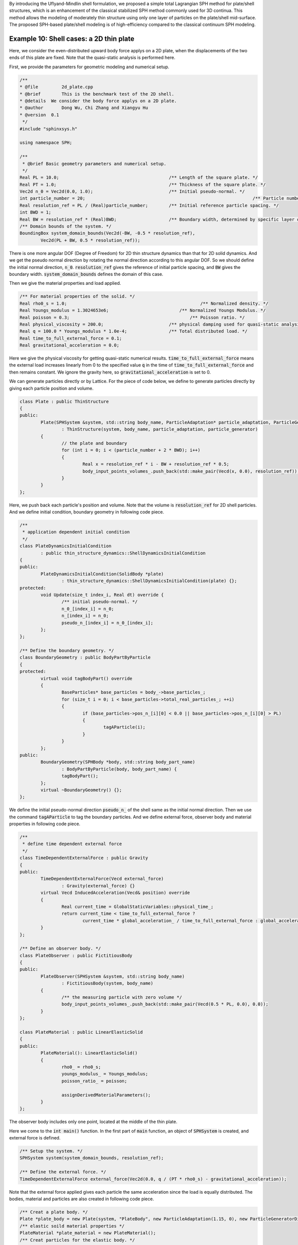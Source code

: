 By introducing the Uflyand-Mindlin shell formulation, 
we proposed a simple total Lagrangian SPH method for plate/shell structures,
which is an enhancement of the classical stabilized SPH method commonly used for 3D continua. 
This method allows the modeling of moderately thin structure using only one layer of particles on the plate/shell mid-surface. 
The proposed SPH-based plate/shell modeling is of high-efficiency compared to the classical continuum SPH modeling.

==================================================================================
Example 10: Shell cases: a 2D thin plate
==================================================================================

Here, we consider the even-distributed upward body force applys on a 2D plate, 
when the displacements of the two ends of this plate are fixed. 
Note that the quasi-static analysis is performed here.

First, we provide the parameters for geometric modeling and numerical setup.

.. code-block:: cpp

	/**
	* @file 	2d_plate.cpp
	* @brief 	This is the benchmark test of the 2D shell.
	* @details  We consider the body force applys on a 2D plate.
	* @author 	Dong Wu, Chi Zhang and Xiangyu Hu
	* @version  0.1
	 */
	#include "sphinxsys.h"

	using namespace SPH;

	/**
	 * @brief Basic geometry parameters and numerical setup.
	 */
	Real PL = 10.0;                                          /** Length of the square plate. */
	Real PT = 1.0;                                           /** Thickness of the square plate. */
	Vec2d n_0 = Vec2d(0.0, 1.0);                             /** Initial pseudo-normal. */
	int particle_number = 20;								 /** Particle number in the direction of the length */
	Real resolution_ref = PL / (Real)particle_number;        /** Initial reference particle spacing. */
	int BWD = 1;
	Real BW = resolution_ref * (Real)BWD;                    /** Boundary width, determined by specific layer of boundary particles. */
	/** Domain bounds of the system. */
	BoundingBox system_domain_bounds(Vec2d(-BW, -0.5 * resolution_ref), 
		Vec2d(PL + BW, 0.5 * resolution_ref));

There is one more angular DOF (Degree of Freedom) for 2D thin structure dynamics than that for 2D solid dynamics. 
And we get the pseudo normal direction by rotating the normal direction according to this angular DOF.
So we should define the initial normal direction, :code:`n_0`.
:code:`resolution_ref` gives the reference of initial particle spacing, 
and :code:`BW` gives the boundary width.
:code:`system_domain_bounds` defines the domain of this case.

Then we give the material properties and load applied.

.. code-block:: cpp

	/** For material properties of the solid. */
	Real rho0_s = 1.0; 			                             /** Normalized density. */
	Real Youngs_modulus = 1.3024653e6;	                     /** Normalized Youngs Modulus. */
	Real poisson = 0.3; 			                         /** Poisson ratio. */
	Real physical_viscosity = 200.0;                         /** physical damping used for quasi-static analysis. */
	Real q = 100.0 * Youngs_modulus * 1.0e-4;                /** Total distributed load. */
	Real time_to_full_external_force = 0.1;
	Real gravitational_acceleration = 0.0;

Here we give the physical viscosity for getting quasi-static numerical results. 
:code:`time_to_full_external_force` means the external load increases linearly 
from 0 to the specified value :code:`q` in the time of :code:`time_to_full_external_force` 
and then remains constant.
We ignore the gravity here, so :code:`gravitational_acceleration` is set to 0. 

We can generate particles directly or by Lattice. 
For the piece of code below, 
we define to generate particles directly by giving each particle position and volume. 

.. code-block:: cpp

	class Plate : public ThinStructure
	{
	public:
		Plate(SPHSystem &system, std::string body_name, ParticleAdaptation* particle_adaptation, ParticleGenerator* particle_generator)
			: ThinStructure(system, body_name, particle_adaptation, particle_generator)
		{
			// the plate and boundary
			for (int i = 0; i < (particle_number + 2 * BWD); i++)
			{
				Real x = resolution_ref * i - BW + resolution_ref * 0.5;
				body_input_points_volumes_.push_back(std::make_pair(Vecd(x, 0.0), resolution_ref));
			}
		}
	};

Here, we push back each particle's position and volume. 
Note that the volume is :code:`resolution_ref` for 2D shell particles.
And we define initial condition, boundary geometry in following code piece.

.. code-block:: cpp

	/**
	 * application dependent initial condition
	 */
	class PlateDynamicsInitialCondition
		: public thin_structure_dynamics::ShellDynamicsInitialCondition
	{
	public:
		PlateDynamicsInitialCondition(SolidBody *plate)
			: thin_structure_dynamics::ShellDynamicsInitialCondition(plate) {};
	protected:
		void Update(size_t index_i, Real dt) override {
			/** initial pseudo-normal. */
			n_0_[index_i] = n_0;
			n_[index_i] = n_0;
			pseudo_n_[index_i] = n_0_[index_i];
		};
	};

	/** Define the boundary geometry. */
	class BoundaryGeometry : public BodyPartByParticle
	{
	protected:
		virtual void tagBodyPart() override
		{
			BaseParticles* base_particles = body_->base_particles_;
			for (size_t i = 0; i < base_particles->total_real_particles_; ++i)
			{
				if (base_particles->pos_n_[i][0] < 0.0 || base_particles->pos_n_[i][0] > PL)
				{
					tagAParticle(i);
				}
			}
		};
	public:
		BoundaryGeometry(SPHBody *body, std::string body_part_name)
			: BodyPartByParticle(body, body_part_name) {
			tagBodyPart();
		};
		virtual ~BoundaryGeometry() {};
	};

We define the initial pseudo-normal direction :code:`pseudo_n_` of the shell same as the initial normal direction.
Then we use the command :code:`tagAParticle` to tag the boundary particles.
And we define external force, observer body and material properties in following code piece.

.. code-block:: cpp

	/**
	 * define time dependent external force
	 */
	class TimeDependentExternalForce : public Gravity
	{
	public:
		TimeDependentExternalForce(Vecd external_force)
			: Gravity(external_force) {}
		virtual Vecd InducedAcceleration(Vecd& position) override
		{
			Real current_time = GlobalStaticVariables::physical_time_;
			return current_time < time_to_full_external_force ?
				current_time * global_acceleration_ / time_to_full_external_force : global_acceleration_;
		}
	};

	/** Define an observer body. */
	class PlateObserver : public FictitiousBody
	{
	public:
		PlateObserver(SPHSystem &system, std::string body_name)
			: FictitiousBody(system, body_name)
		{
			/** the measuring particle with zero volume */
			body_input_points_volumes_.push_back(std::make_pair(Vecd(0.5 * PL, 0.0), 0.0));
		}
	};

	class PlateMaterial : public LinearElasticSolid
	{
	public:
		PlateMaterial(): LinearElasticSolid()
		{
			rho0_ = rho0_s;
			youngs_modulus_ = Youngs_modulus;
			poisson_ratio_ = poisson;

			assignDerivedMaterialParameters();
		}
	};

The observer body includes only one point, located at the middle of the thin plate.

Here we come to the :code:`int main()` function. 
In the first part of :code:`main` function, 
an object of :code:`SPHSystem` is created, and external force is defined.

.. code-block:: cpp

	/** Setup the system. */
	SPHSystem system(system_domain_bounds, resolution_ref);

	/** Define the external force. */
	TimeDependentExternalForce external_force(Vec2d(0.0, q / (PT * rho0_s) - gravitational_acceleration));

Note that the external force applied gives each particle the same acceleration since the load is equally distributed.
The bodies, material and particles are also created in following code piece.

.. code-block:: cpp

	/** Creat a plate body. */
	Plate *plate_body = new Plate(system, "PlateBody", new ParticleAdaptation(1.15, 0), new ParticleGeneratorDirect());
	/** elastic soild material properties */
	PlateMaterial *plate_material = new PlateMaterial();
	/** Creat particles for the elastic body. */
	ShellParticles plate_body_particles(plate_body, plate_material, PT);

When defining :code:`plate_body`, four parameters are inputed.
In :code:`ParticleAdaptation(1.15, 0)`, 1.15 is the smooth length ratio, 
which means the cutoff radius for searching neighbor particls is 2.3 * :code:`resolution_ref`.
And 0 is global refinement level, which means the particle spacing is still :code:`resolution_ref`.
If 0 is changed to 1, the particle spacing will be half :code:`resolution_ref`.
And then the observer body and contact map are defined.

.. code-block:: cpp

	/** Define Observer. */
	PlateObserver *plate_observer = new PlateObserver(system, "PlateObserver");
	BaseParticles observer_particles(plate_observer);

	/** Set body contact map
	 *  The contact map gives the data connections between the bodies
	 *  basically the the range of bodies to build neighbor particle lists
	 */
	InnerBodyRelation* plate_body_inner = new InnerBodyRelation(plate_body);
	ContactBodyRelation* plate_observer_contact = new ContactBodyRelation(plate_observer, { plate_body });

Using class :code:`InnerBodyRelation` means :code:`plate_body_inner` defines the inner data connections.
And using class :code:`ContactBodyRelation` means :code:`plate_observer_contact` 
defines the :code:`palte_observer` has data connections with :code:`plate_body`,
e.g. the :code:`palte_observer` gets data from :code:`plate_body`.
After this, all the physical dynamics are defined in the form of particle discretization.

.. code-block:: cpp

	/**
	 * This section define all numerical methods will be used in this case.
	 */
	/** Common particle dynamics. */
	InitializeATimeStep 	initialize_external_force(plate_body, &external_force);
	 /** initial condition */
	PlateDynamicsInitialCondition plate_initial_normal(plate_body);
	 /** Corrected strong configuration. */
	thin_structure_dynamics::ShellCorrectConfiguration
		corrected_configuration_in_strong_form(plate_body_inner);
	/** Time step size caclutation. */
	thin_structure_dynamics::ShellAcousticTimeStepSize computing_time_step_size(plate_body);
	/** active-pative stress relaxation. */
	thin_structure_dynamics::ShellStressRelaxationFirstHalf
		stress_relaxation_first_half(plate_body_inner);
	thin_structure_dynamics::ShellStressRelaxationSecondHalf
		stress_relaxation_second_half(plate_body_inner);
	/** Constrain the Boundary. */
	solid_dynamics::ConstrainSolidBodyRegion
		constrain_holder(plate_body, new BoundaryGeometry(plate_body, "BoundaryGeometry"));
	DampingWithRandomChoice<DampingPairwiseInner<indexVector, Vec2d>>
		plate_position_damping(plate_body_inner, 0.5, "Velocity", physical_viscosity);
	DampingWithRandomChoice<DampingPairwiseInner<indexVector, Vec2d>>
		plate_rotation_damping(plate_body_inner, 0.5, "AngularVelocity", physical_viscosity);

First, the applying external force is defined. 
Then comes to the methods, initial condition and correted configuration, that will be executed only once.
Initial condition defines the initial normal and pseudo-normal direction, 
and configuration is corrected to ensure the first-order consistency.
Then, the methods that will used for multiple times are defined. 
They are the SPH algorithms for time step criteria, thin structure dynamics, boundary condition and physical damping.
Note that the time step is dependent on plate thickness and material properties,
and physical damping is applied for quasi-steady analysis.

Before the computation, we also define the outputs, 
including the particle states and obervations.

.. code-block:: cpp

	/** Output */
	In_Output in_output(system);
	WriteBodyStatesToPlt write_states(in_output, system.real_bodies_);
	WriteAnObservedQuantity<indexVector, Vecd> write_plate_max_displacement("Position", in_output, plate_observer_contact);

The :code:`Plt` files can be read directly by the Tecplot.
You can also save the files in ParaView format by changing :code:`WriteBodyStatesToPlt` to :code:`WriteBodyStatesToVtu`.

The initial conditions, including the cell-linked list and particle configuration, are executed once before the main loop.

.. code-block:: cpp

	/** Apply initial condition. */
	system.initializeSystemCellLinkedLists();
	system.initializeSystemConfigurations();
	plate_initial_normal.parallel_exec();
	corrected_configuration_in_strong_form.parallel_exec();

For solid dynamics, we do not change the cell-linked list and particle configuration. 
So they are calculated only once before the simulation.
The basic control parameter for the simulation is defined in the following, 
such as total simulation time 
and interval for writing output files. 

.. code-block:: cpp

	/**
	* From here the time stepping begines.
	* Set the starting time.
	*/
	GlobalStaticVariables::physical_time_ = 0.0;
	write_states.WriteToFile(0);
	write_plate_max_displacement.WriteToFile(0);
	
	/** Setup physical parameters. */
	int ite = 0;
	Real end_time = 0.5;
	Real output_period = end_time / 100.0;
	Real dt = 0.0;
	/** Statistics for computing time. */
	tick_count t1 = tick_count::now();
	tick_count::interval_t interval;

Here, the initial particle states and obervations is written. 
Then we come to the time-stepping loop.

.. code-block:: cpp

	/**
	 * Main loop
	 */
	while (GlobalStaticVariables::physical_time_ < end_time)
	{
		Real integeral_time = 0.0;
		while (integeral_time < output_period)
		{
			if (ite % 1000 == 0) {
				std::cout << "N=" << ite << " Time: "
					<< GlobalStaticVariables::physical_time_ << "	dt: "
					<< dt << "\n";
			}
			initialize_external_force.parallel_exec(dt);
			stress_relaxation_first_half.parallel_exec(dt);
			constrain_holder.parallel_exec(dt);
			plate_position_damping.parallel_exec(dt);
			plate_rotation_damping.parallel_exec(dt);
			constrain_holder.parallel_exec(dt);
			stress_relaxation_second_half.parallel_exec(dt);

			ite++;
			dt = computing_time_step_size.parallel_exec();
			integeral_time += dt;
			GlobalStaticVariables::physical_time_ += dt;

		}
		write_plate_max_displacement.WriteToFile(ite);
		tick_count t2 = tick_count::now();
		write_states.WriteToFile();
		tick_count t3 = tick_count::now();
		interval += t3 - t2;
	}
	tick_count t4 = tick_count::now();

	tick_count::interval_t tt;
	tt = t4 - t1 - interval;
	std::cout << "Total wall time for computation: " << tt.seconds() << " seconds." << std::endl;

	return 0;

During the looping outputs are scheduled.
On screen output will be the number of time steps, 
the current physical time and acoustic time-step size.
After the simulation is terminated, the statistics of computation time are outputed to the screen.
Note that the total computation time has excluded the time for writing files.

After the simulation process, one can use the Tecplot to read the result files.
The following figure shows the von Mises stresses of this 2D thin plate.

.. figure:: ../figures/2D_thin_plate.png
   :width: 600 px
   :align: center

   The von Mises stresses of 2D thin plate.



